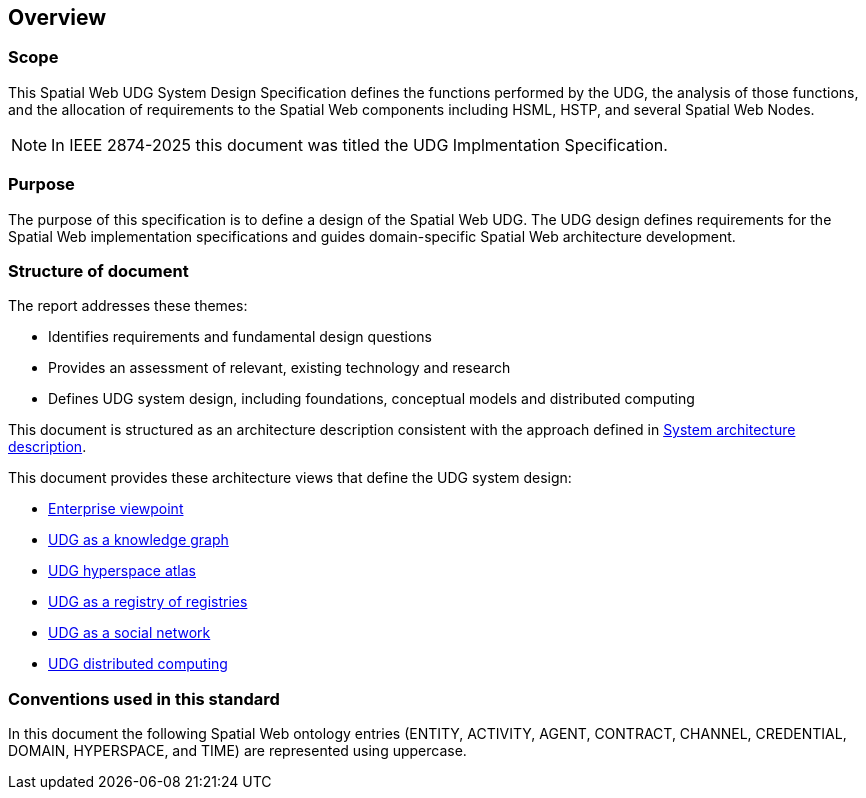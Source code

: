 == Overview

=== Scope

This Spatial Web UDG System Design Specification defines the functions performed by the UDG, the analysis of those functions, and the allocation of requirements to the Spatial Web components including HSML, HSTP, and several Spatial Web Nodes.     

NOTE: In IEEE 2874-2025 this document was titled the UDG Implmentation Specification.

=== Purpose

The purpose of this specification is to define a design of the Spatial Web UDG. The UDG design defines requirements for the Spatial Web implementation specifications and guides domain-specific Spatial Web architecture development.

=== Structure of document

The report addresses these themes:

* Identifies requirements and fundamental design questions
* Provides an assessment of relevant, existing technology and research
* Defines UDG system design, including foundations, conceptual models and distributed computing

This document is structured as an architecture description consistent with the approach defined in <<ISO_IEC_IEEE_42010_2022, System architecture description>>. 

This document provides these architecture views that define the UDG system design:

* <<section-enterprise-viewpoint, Enterprise viewpoint>>
* <<section-conceptual-view-knowldge-graph, UDG as a knowledge graph>>
* <<section-conceptual-view-hyperspace, UDG hyperspace atlas>>
* <<section-conceptual-registry, UDG as a registry of registries>>
* <<section-conceputal-view-social-network, UDG as a social network>>
* <<section-distributed-computing, UDG distributed computing>>


=== Conventions used in this standard

In this document the following Spatial Web ontology entries (ENTITY, ACTIVITY, AGENT, CONTRACT, CHANNEL, CREDENTIAL, DOMAIN, HYPERSPACE, and TIME) are represented using uppercase.
